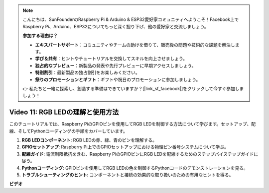 .. note::

    こんにちは、SunFounderのRaspberry Pi & Arduino & ESP32愛好家コミュニティへようこそ！Facebook上でRaspberry Pi、Arduino、ESP32についてもっと深く掘り下げ、他の愛好家と交流しましょう。

    **参加する理由は？**

    - **エキスパートサポート**：コミュニティやチームの助けを借りて、販売後の問題や技術的な課題を解決します。
    - **学び＆共有**：ヒントやチュートリアルを交換してスキルを向上させましょう。
    - **独占的なプレビュー**：新製品の発表や先行プレビューに早期アクセスしましょう。
    - **特別割引**：最新製品の独占割引をお楽しみください。
    - **祭りのプロモーションとギフト**：ギフトや祝日のプロモーションに参加しましょう。

    👉 私たちと一緒に探索し、創造する準備はできていますか？[|link_sf_facebook|]をクリックして今すぐ参加しましょう！

Video 11: RGB LEDの理解と使用方法
=======================================================================================

このチュートリアルでは、Raspberry PiのGPIOピンを使用してRGB LEDを制御する方法について学びます。セットアップ、配線、そしてPythonコーディングの手順をカバーしています。

1. **RGB LEDコンポーネント**: RGB LEDの赤、緑、青のピンを理解する。
2. **GPIOセットアップ**: Raspberry Pi上でのGPIOセットアップにおける物理ピン番号システムについて学ぶ。
3. **配線ガイド**: 電流制限抵抗を含む、Raspberry PiのGPIOピンにRGB LEDを配線するためのステップバイステップガイドに従う。
4. **Pythonコーディング**: GPIOピンを使用してRGB LEDの色を制御するPythonコードのデモンストレーションを見る。
5. **トラブルシューティングのヒント**: コンポーネントと接続の効果的な取り扱いのための有用なヒントを得る。

**ビデオ**

.. raw:: html
    
    <iframe width="700" height="500" src="https://www.youtube.com/embed/nkFw1JfdLLo?si=XUAYVbjhM_rvr_dd" title="YouTube video player" frameborder="0" allow="accelerometer; autoplay; clipboard-write; encrypted-media; gyroscope; picture-in-picture; web-share" allowfullscreen></iframe>
